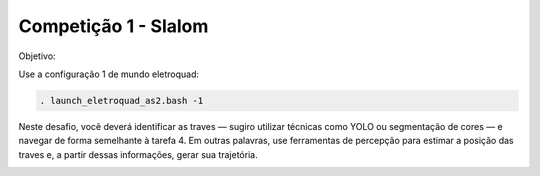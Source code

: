 Competição 1 - Slalom
===========================

Objetivo:

.. image:: images/slalom.png
   :align: center

Use a configuração 1 de mundo eletroquad:

.. code-block:: bash

   . launch_eletroquad_as2.bash -1

Neste desafio, você deverá identificar as traves — sugiro 
utilizar técnicas como YOLO ou segmentação de cores — e 
navegar de forma semelhante à tarefa 4. Em outras palavras, 
use ferramentas de percepção para estimar a posição das traves 
e, a partir dessas informações, gerar sua trajetória.

.. image:: images/slalom_world.png
   :align: center